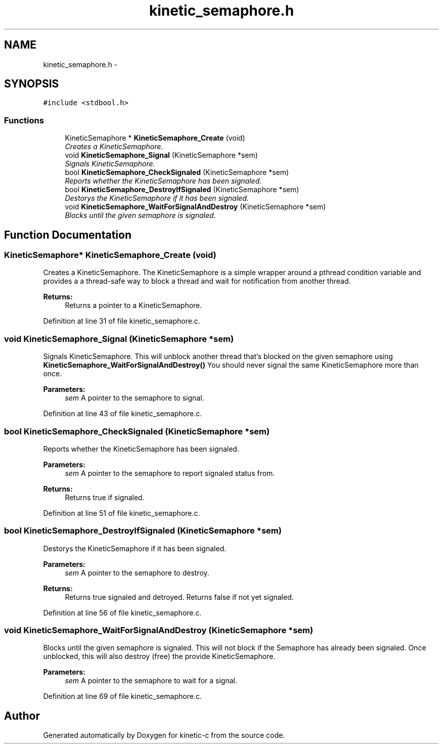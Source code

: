 .TH "kinetic_semaphore.h" 3 "Fri Mar 13 2015" "Version v0.12.0" "kinetic-c" \" -*- nroff -*-
.ad l
.nh
.SH NAME
kinetic_semaphore.h \- 
.SH SYNOPSIS
.br
.PP
\fC#include <stdbool\&.h>\fP
.br

.SS "Functions"

.in +1c
.ti -1c
.RI "KineticSemaphore * \fBKineticSemaphore_Create\fP (void)"
.br
.RI "\fICreates a KineticSemaphore\&. \fP"
.ti -1c
.RI "void \fBKineticSemaphore_Signal\fP (KineticSemaphore *sem)"
.br
.RI "\fISignals KineticSemaphore\&. \fP"
.ti -1c
.RI "bool \fBKineticSemaphore_CheckSignaled\fP (KineticSemaphore *sem)"
.br
.RI "\fIReports whether the KineticSemaphore has been signaled\&. \fP"
.ti -1c
.RI "bool \fBKineticSemaphore_DestroyIfSignaled\fP (KineticSemaphore *sem)"
.br
.RI "\fIDestorys the KineticSemaphore if it has been signaled\&. \fP"
.ti -1c
.RI "void \fBKineticSemaphore_WaitForSignalAndDestroy\fP (KineticSemaphore *sem)"
.br
.RI "\fIBlocks until the given semaphore is signaled\&. \fP"
.in -1c
.SH "Function Documentation"
.PP 
.SS "KineticSemaphore* KineticSemaphore_Create (void)"

.PP
Creates a KineticSemaphore\&. The KineticSemaphore is a simple wrapper around a pthread condition variable and provides a a thread-safe way to block a thread and wait for notification from another thread\&.
.PP
\fBReturns:\fP
.RS 4
Returns a pointer to a KineticSemaphore\&. 
.RE
.PP

.PP
Definition at line 31 of file kinetic_semaphore\&.c\&.
.SS "void KineticSemaphore_Signal (KineticSemaphore *sem)"

.PP
Signals KineticSemaphore\&. This will unblock another thread that's blocked on the given semaphore using \fBKineticSemaphore_WaitForSignalAndDestroy()\fP You should never signal the same KineticSemaphore more than once\&.
.PP
\fBParameters:\fP
.RS 4
\fIsem\fP A pointer to the semaphore to signal\&. 
.RE
.PP

.PP
Definition at line 43 of file kinetic_semaphore\&.c\&.
.SS "bool KineticSemaphore_CheckSignaled (KineticSemaphore *sem)"

.PP
Reports whether the KineticSemaphore has been signaled\&. 
.PP
\fBParameters:\fP
.RS 4
\fIsem\fP A pointer to the semaphore to report signaled status from\&.
.RE
.PP
\fBReturns:\fP
.RS 4
Returns true if signaled\&. 
.RE
.PP

.PP
Definition at line 51 of file kinetic_semaphore\&.c\&.
.SS "bool KineticSemaphore_DestroyIfSignaled (KineticSemaphore *sem)"

.PP
Destorys the KineticSemaphore if it has been signaled\&. 
.PP
\fBParameters:\fP
.RS 4
\fIsem\fP A pointer to the semaphore to destroy\&.
.RE
.PP
\fBReturns:\fP
.RS 4
Returns true signaled and detroyed\&. Returns false if not yet signaled\&. 
.RE
.PP

.PP
Definition at line 56 of file kinetic_semaphore\&.c\&.
.SS "void KineticSemaphore_WaitForSignalAndDestroy (KineticSemaphore *sem)"

.PP
Blocks until the given semaphore is signaled\&. This will not block if the Semaphore has already been signaled\&. Once unblocked, this will also destroy (free) the provide KineticSemaphore\&.
.PP
\fBParameters:\fP
.RS 4
\fIsem\fP A pointer to the semaphore to wait for a signal\&. 
.RE
.PP

.PP
Definition at line 69 of file kinetic_semaphore\&.c\&.
.SH "Author"
.PP 
Generated automatically by Doxygen for kinetic-c from the source code\&.
